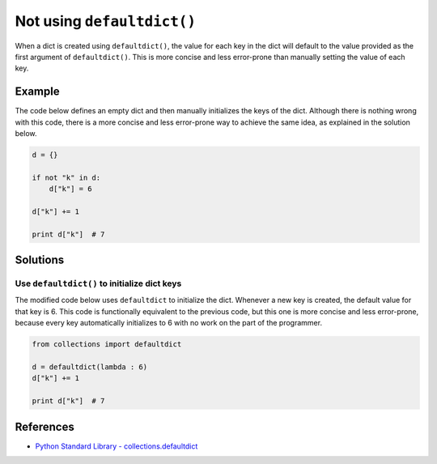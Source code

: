 Not using ``defaultdict()``
===========================

When a dict is created using ``defaultdict()``, the value for each key in the dict will default to the value provided as the first argument of ``defaultdict()``. This is more concise and less error-prone than manually setting the value of each key.

Example
-------

The code below defines an empty dict and then manually initializes the keys of the dict. Although there is nothing wrong with this code, there is a more concise and less error-prone way to achieve the same idea, as explained in the solution below.

.. code:: python

    d = {}

    if not "k" in d:
        d["k"] = 6

    d["k"] += 1

    print d["k"]  # 7

Solutions
---------

Use ``defaultdict()`` to initialize dict keys
.............................................

The modified code below uses ``defaultdict`` to initialize the dict. Whenever a new key is created, the default value for that key is 6. This code is functionally equivalent to the previous code, but this one is more concise and less error-prone, because every key automatically initializes to 6 with no work on the part of the programmer.

.. code:: python

    from collections import defaultdict

    d = defaultdict(lambda : 6)
    d["k"] += 1

    print d["k"]  # 7

References
----------
- `Python Standard Library - collections.defaultdict <https://docs.python.org/2/library/collections.html#collections.defaultdict>`_
